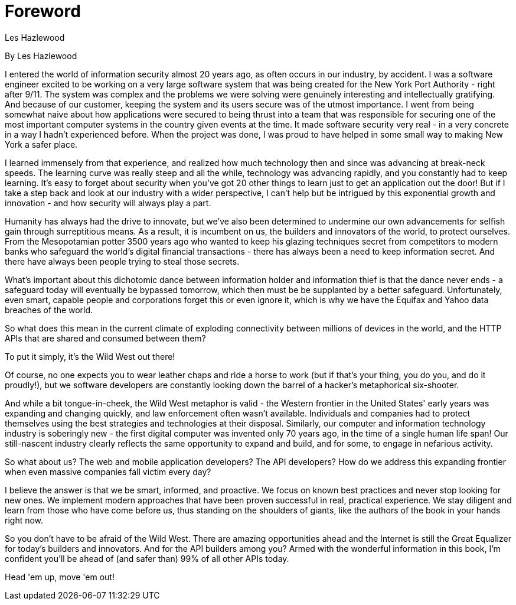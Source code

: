 = Foreword
Les Hazlewood

By Les Hazlewood

I entered the world of information security almost 20 years ago, as often occurs in our industry, by accident.
I was a software engineer excited to be working on a very large software system that was being created for the New York Port Authority - right after 9/11.
The system was complex and the problems we were solving were genuinely interesting and intellectually gratifying.
And because of our customer, keeping the system and its users secure was of the utmost importance.
I went from being somewhat naive about how applications were secured to being thrust into a team that was responsible for securing one of the most important computer systems in the country given events at the time.
It made software security very real - in a very concrete in a way I hadn't experienced before.
When the project was done, I was proud to have helped in some small way to making New York a safer place.

I learned immensely from that experience, and realized how much technology then and since was advancing at break-neck speeds.
The learning curve was really steep and all the while, technology was advancing rapidly, and you constantly had to keep learning.
It's easy to forget about security when you've got 20 other things to learn just to get an application out the door!
But if I take a step back and look at our industry with a wider perspective, I can't help but be intrigued by this exponential growth and innovation - and how security will always play a part.

Humanity has always had the drive to innovate, but we've also been determined to undermine our own advancements for selfish gain through surreptitious means.
As a result, it is incumbent on us, the builders and innovators of the world, to protect ourselves.
From the Mesopotamian potter 3500 years ago who wanted to keep his glazing techniques secret from competitors to modern banks who safeguard the world's digital financial transactions - there has always been a need to keep information secret.
And there have always been people trying to steal those secrets.

What's important about this dichotomic dance between information holder and information thief is that the dance never ends - a safeguard today will eventually be bypassed tomorrow, which then must be be supplanted by a better safeguard.
Unfortunately, even smart, capable people and corporations forget this or even ignore it, which is why we have the Equifax and Yahoo data breaches of the world.

So what does this mean in the current climate of exploding connectivity between millions of devices in the world, and the HTTP APIs that are shared and consumed between them?

To put it simply, it's the Wild West out there!

Of course, no one expects you to wear leather chaps and ride a horse to work (but if that's your thing, you do you, and do it proudly!),
but we software developers are constantly looking down the barrel of a hacker's metaphorical six-shooter.

And while a bit tongue-in-cheek, the Wild West metaphor is valid - the Western frontier in the United States' early years was expanding and changing quickly, and law enforcement often wasn't available.
Individuals and companies had to protect themselves using the best strategies and technologies at their disposal.
Similarly, our computer and information technology industry is soberingly new - the first digital computer was invented only 70 years ago, in the time of a single human life span!
Our still-nascent industry clearly reflects the same opportunity to expand and build, and for some, to engage in nefarious activity.

So what about us? The web and mobile application developers? The API developers? How do we address this expanding frontier when even massive companies fall victim every day?

I believe the answer is that we be smart, informed, and proactive. We focus on known best practices and never stop looking for new ones. We implement modern approaches that have been proven successful in real, practical experience.
We stay diligent and learn from those who have come before us, thus standing on the shoulders of giants, like the authors of the book in your hands right now.

So you don't have to be afraid of the Wild West.
There are amazing opportunities ahead and the Internet is still the Great Equalizer for today's builders and innovators.
And for the API builders among you? Armed with the wonderful information in this book, I'm confident you'll be ahead of (and safer than) 99% of all other APIs today.

Head 'em up, move 'em out!
